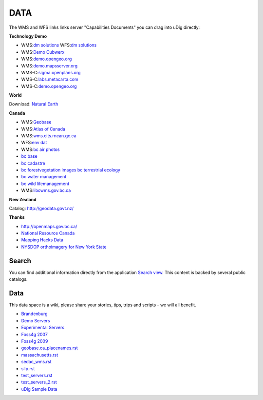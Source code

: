 DATA
#####

The WMS and WFS links links server "Capabilities Documents" you can drag into uDig directly:


**Technology Demo**

* WMS:`dm solutions <http://www2.dmsolutions.ca/cgi-bin/mswms_gmap?Service=WMS&VERSION=1.1.0&REQUEST=GetCapabilities>`_ WFS:`dm solutions <http://www2.dmsolutions.ca/cgi-bin/mswfs_gmap?version=1.0.0&request=getcapabilities&service=wfs>`_
* WMS:`Demo Cubwerx <http://demo.cubewerx.com/demo/cubeserv/cubeserv.cgi?CONFIG=main&SERVICE=WMS&?VERSION=1.1.1&REQUEST=GetCapabilities>`_
* WMS:`demo.opengeo.org <http://demo.opengeo.org/geoserver/ows?service=wms&version=1.1.1&request=GetCapabilities>`_
* WMS:`demo.mapsserver.org <http://demo.mapserver.org/cgi-bin/wms?SERVICE=WMS&VERSION=1.1.1&REQUEST=GetCapabilities>`_
* WMS-C:`sigma.openplans.org <http://sigma.openplans.org:8080/geowebcache/service/wms?request=getcapabilities&tiled=true>`_
* WMS-C:`labs.metacarta.com <http://labs.metacarta.com/wms-c/tilecache.py?SERVICE=WMS&VERSION=1.1.1&REQUEST=GetCapabilities&tiled=true>`_
* WMS-C:`demo.opengeo.org <http://demo.opengeo.org/geoserver/gwc/service/wms?request=getcapabilities&tiled=true>`_

**World**

Download: `Natural Earth <http://www.naturalearthdata.com/>`_

**Canada**

* WMS:`Geobase <http://wms.geobase.ca/wms-bin/cubeserv.cgi?request=getCapabilities>`_
* WMS:`Atlas of Canada <http://atlas.gc.ca/cgi-bin/atlaswms_en?VERSION=1.1.1&Request=GetCapabilities&Service=WMS>`_
* WMS:`wms.cits.rncan.gc.ca <http://wms.cits.rncan.gc.ca/cgi-bin/cubeserv.cgi?VERSION=1.1.0&REQUEST=GetCapabilities>`_
* WFS:`env dat <http://map.ns.ec.gc.ca/MapServer/mapserv.exe?map=/mapserver/services/envdat/config.map&service=WFS&version=1.0.0&request=GetCapabilities>`_
* WMS:`bc air photos <http://openmaps.gov.bc.ca/mapserver/aps?service=wms&request=getcapabilities&version=1.1.1>`_
* `bc base <http://openmaps.gov.bc.ca/mapserver/base2?service=wms&request=getcapabilities&version=1.1.1>`_
* `bc cadastre <http://openmaps.gov.bc.ca/mapserver/cadastre?service=wms&request=getcapabilities&version=1.1.1>`_
* `bc forestvegetation <http://openmaps.gov.bc.ca/mapserver/forestvegetation?service=wms&request=getcapabilities&version=1.1.1>`_ `images <http://openmaps.gov.bc.ca/images/base.xml?service=wms&request=getcapabilities&version=1.1.1>`_ `bc terrestrial ecology <http://openmaps.gov.bc.ca/mapserver/terrestrial_ecology?service=wms&request=getcapabilities&version=1.1.1>`_
* `bc water management <http://openmaps.gov.bc.ca/mapserver/watermanagement?service=wms&request=getcapabilities&version=1.1.1>`_
* `bc wild lifemanagement <http://openmaps.gov.bc.ca/mapserver/wildlifemanagement?service=wms&request=getcapabilities&version=1.1.1>`_
* WMS:`libcwms.gov.bc.ca <http://libcwms.gov.bc.ca/wmsconnector/com.esri.wsit.WMSServlet/ogc_layer_service?REQUEST=GetCapabilities&Service=WMS>`_

**New Zealand**

Catalog: http://geodata.govt.nz/

**Thanks**

* http://openmaps.gov.bc.ca/
* `National Resource Canada <http://atlas.nrcan.gc.ca/site/english/dataservices/>`_
* `Mapping Hacks Data <http://www.mappinghacks.com/data/>`_
* `NYSDOP orthoimagery for New York State <http://www.nysgis.state.ny.us/gateway/mg/webserv/>`_

Search
------

You can find additional information directly from the application `Search
view <http://udig.github.io/docs/user/reference/Search%20view.html>`_. This content is backed by
several public catalogs.

Data
----

This data space is a wiki, please share your stories, tips, trips and scripts - we will all benefit.

* `Brandenburg <brandenburg.rst>`_
* `Demo Servers <demo_servers.rst>`_
* `Experimental Servers <experimental_servers.rst>`_
* `Foss4g 2007 <foss4g_2007.rst>`_
* `Foss4g 2009 <foss4g_2009.rst>`_
* `<geobase.ca_placenames.rst>`_
* `<massachusetts.rst>`_
* `<sedac_wms.rst>`_
* `<slip.rst>`_
* `<test_servers.rst>`_
* `<test_servers_2.rst>`_
* `uDig Sample Data <udig_sample_data.rst>`_
